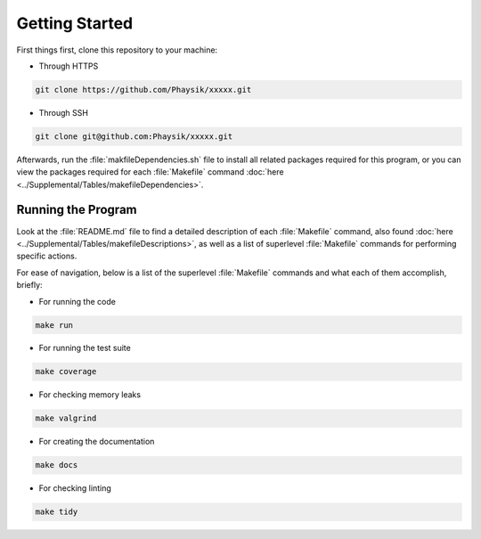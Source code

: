 Getting Started
===============
First things first, clone this repository to your machine:

- Through HTTPS

.. code-block:: bash

	git clone https://github.com/Phaysik/xxxxx.git

- Through SSH

.. code-block:: bash

	git clone git@github.com:Phaysik/xxxxx.git

Afterwards, run the :file:`makfileDependencies.sh` file to install all related packages required for this program, or you can view the packages required for each :file:`Makefile` command :doc:`here <../Supplemental/Tables/makefileDependencies>`.

Running the Program
-------------------
Look at the :file:`README.md` file to find a detailed description of each :file:`Makefile` command, also found :doc:`here <../Supplemental/Tables/makefileDescriptions>`, as well as a list of superlevel :file:`Makefile` commands for performing specific actions.

For ease of navigation, below is a list of the superlevel :file:`Makefile` commands and what each of them accomplish, briefly:

- For running the code

.. code-block:: bash

    make run

- For running the test suite

.. code-block:: bash

    make coverage

- For checking memory leaks

.. code-block:: bash

    make valgrind

- For creating the documentation

.. code-block:: bash

    make docs

- For checking linting

.. code-block:: bash

    make tidy
